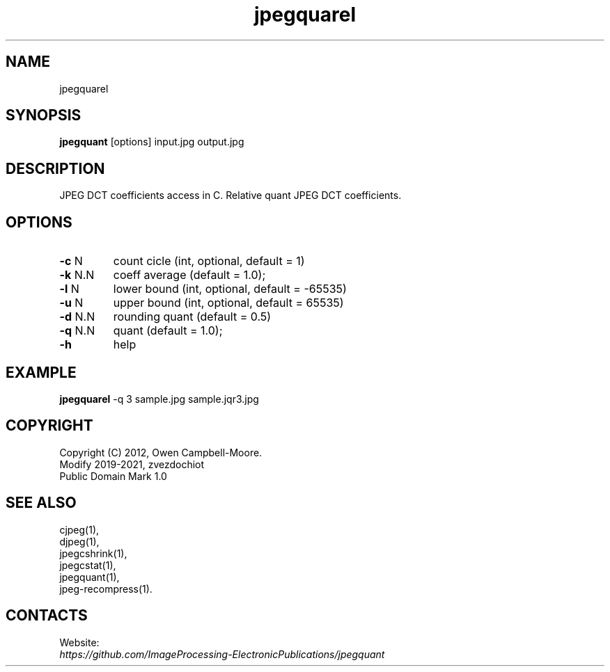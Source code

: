 .TH "jpegquarel" 1 "18 Jun 2021" "0.2.5" "User Manual"

.SH NAME
jpegquarel

.SH SYNOPSIS
\fBjpegquant\fR [options] input.jpg output.jpg

.SH DESCRIPTION
JPEG DCT coefficients access in C. Relative quant JPEG DCT coefficients.

.SH OPTIONS
.TP
\fB-c\fR N
count cicle (int, optional, default = 1)
.TP
\fB-k\fR N.N
coeff average (default = 1.0);
.TP
\fB-l\fR N
lower bound (int, optional, default = -65535)
.TP
\fB-u\fR N
upper bound (int, optional, default = 65535)
.TP
\fB-d\fR N.N
rounding quant (default = 0.5)
.TP
\fB-q\fR N.N
quant (default = 1.0);
.TP
\fB-h\fR
help

.SH EXAMPLE
\fBjpegquarel\fR -q 3 sample.jpg sample.jqr3.jpg

.SH COPYRIGHT
 Copyright (C) 2012, Owen Campbell-Moore.
 Modify 2019-2021, zvezdochiot
 Public Domain Mark 1.0

.SH SEE ALSO
 cjpeg(1),
 djpeg(1),
 jpegcshrink(1),
 jpegcstat(1),
 jpegquant(1),
 jpeg-recompress(1).

.SH CONTACTS
Website:
 \fIhttps://github.com/ImageProcessing-ElectronicPublications/jpegquant\fR
